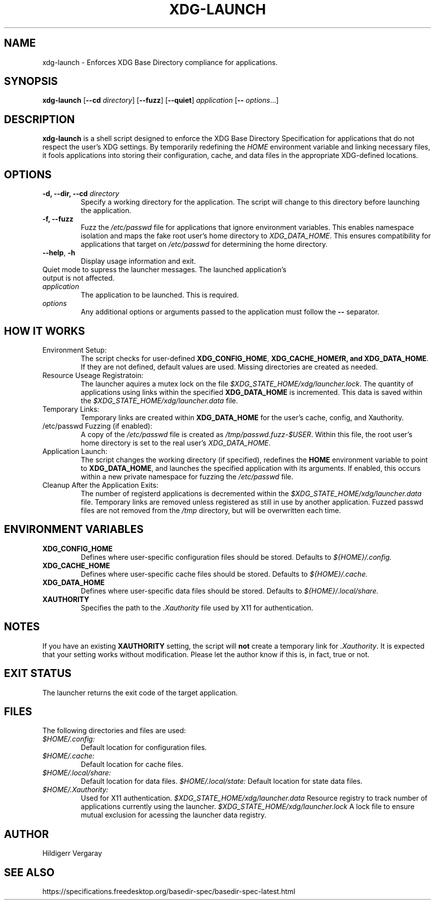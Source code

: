 .TH XDG-LAUNCH 1 "April 2025" "1.4" "XDG Launcher"

.SH NAME
xdg-launch \- Enforces XDG Base Directory compliance for applications.

.SH SYNOPSIS
.B xdg-launch
[\fB\-\-cd\fR \fIdirectory\fR]
[\fB\-\-fuzz\fR]
[\fB\-\-quiet\fR]
.IR application
[\fB\-\- \fIoptions\fR...]

.SH DESCRIPTION
.B xdg-launch
is a shell script designed to enforce the XDG Base Directory Specification for
applications that do not respect the user's XDG settings. By temporarily
redefining the \fIHOME\fR environment variable and linking necessary files,
it fools applications into storing their configuration, cache, and data files
in the appropriate XDG-defined locations.

.SH OPTIONS

.TP
.B \-d, \--dir, \--cd \fIdirectory\fR
Specify a working directory for the application.
The script will change to this directory before launching the application.

.TP
.B \-f, \--fuzz
Fuzz the \fI/etc/passwd\fR file for applications that ignore environment variables.
This enables namespace isolation and maps the fake root user's home directory to \fIXDG_DATA_HOME\fR.
This ensures compatibility for applications that target on \fI/etc/passwd\fR for determining the home directory.

.TP
.BR \-\-help ", " \-h
Display usage information and exit.

.TP \-\-quiet ", " \-q
Quiet mode to supress the launcher messages. The launched application's output is not affected.

.TP
.I application
The application to be launched. This is required.

.TP
.I options
Any additional options or arguments passed to the application must follow the 
.B --
separator.

.SH HOW IT WORKS

.TP
Environment Setup:
The script checks for user-defined \fBXDG_CONFIG_HOME\fR, \fBXDG_CACHE_HOMEfR,
and \fBXDG_DATA_HOME\fR. If they are not defined, default values are used.
Missing directories are created as needed.

.TP
Resource Useage Registratoin:
The launcher aquires a mutex lock on the file \fI$XDG_STATE_HOME/xdg/launcher.lock\fR.
The quantity of applications using links within the specified \fBXDG_DATA_HOME\fR is incremented.
This data is saved within the \fI$XDG_STATE_HOME/xdg/launcher.data\fR file.

.TP
Temporary Links:
Temporary links are created within \fBXDG_DATA_HOME\fR for the user's
cache, config, and Xauthority.

.TP
/etc/passwd Fuzzing (if enabled):
A copy of the \fI/etc/passwd\fR file is created as \fI/tmp/passwd.fuzz-$USER\fR.
Within this file, the root user's home directory is set to the real user's \fIXDG_DATA_HOME\fR.

.TP
Application Launch:
The script changes the working directory (if specified), redefines the
\fBHOME\fR environment variable to point to \fBXDG_DATA_HOME\fR, and
launches the specified application with its arguments.
If enabled, this occurs within a new private namespace for fuzzing the \fI/etc/passwd\fR file.

.TP
Cleanup After the Application Exits:
The number of registerd applications is decremented within the \fI$XDG_STATE_HOME/xdg/launcher.data\fR file.
Temporary links are removed unless registered as still in use by another application.
Fuzzed passwd files are not removed from the \fI/tmp\fR directory, but will be overwritten each time.

.SH ENVIRONMENT VARIABLES

.TP
.B XDG_CONFIG_HOME
Defines where user-specific configuration files should be stored. Defaults to 
.I ${HOME}/.config.

.TP
.B XDG_CACHE_HOME
Defines where user-specific cache files should be stored. Defaults to 
.I ${HOME}/.cache.

.TP
.B XDG_DATA_HOME
Defines where user-specific data files should be stored. Defaults to 
.I ${HOME}/.local/share.

.TP
.B XAUTHORITY
Specifies the path to the \fI.Xauthority\fR file used by X11 for authentication.

.SH NOTES
.PP
If you have an existing \fBXAUTHORITY\fR setting, the script will \fBnot\fR
create a temporary link for \fI.Xauthority\fR. It is expected that your setting
works without modification.
Please let the author know if this is, in fact, true or not.

.SH EXIT STATUS
.PP
The launcher returns the exit code of the target application.

.SH FILES
.PP
The following directories and files are used:
.TP
.I $HOME/.config:
Default location for configuration files.
.TP
.I $HOME/.cache:
Default location for cache files.
.TP
.I $HOME/.local/share:
Default location for data files.
.I $HOME/.local/state:
Default location for state data files.
.TP
.I $HOME/.Xauthority:
Used for X11 authentication.
.I $XDG_STATE_HOME/xdg/launcher.data
Resource registry to track number of applications currently using the launcher.
.I $XDG_STATE_HOME/xdg/launcher.lock
A lock file to ensure mutual exclusion for acessing the launcher data registry.

.SH AUTHOR

Hildigerr Vergaray  

.SH SEE ALSO

.XDG Base Directory Specification:
https://specifications.freedesktop.org/basedir-spec/basedir-spec-latest.html  

